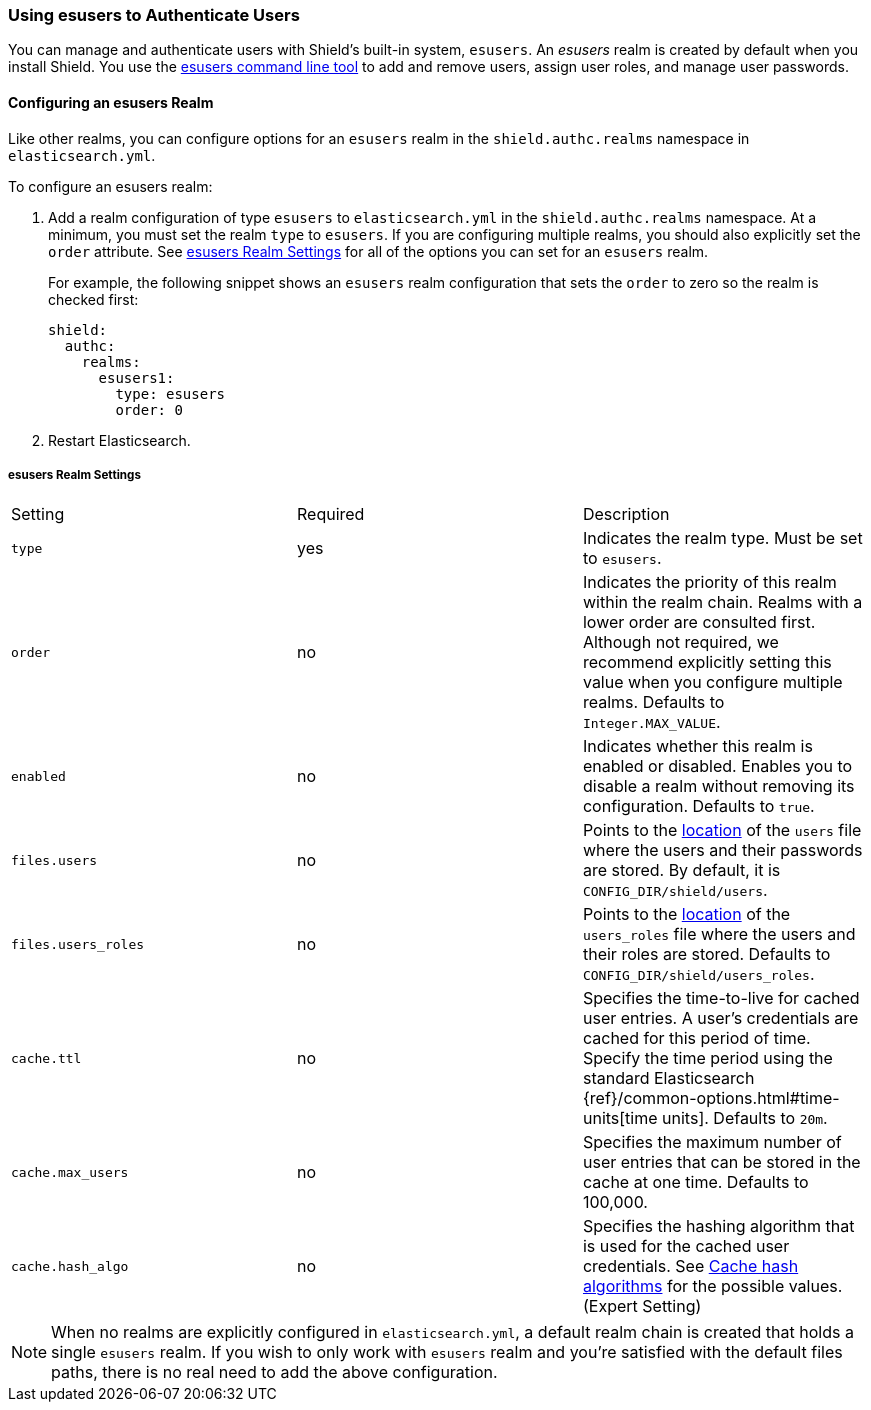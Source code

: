 [[esusers]]
=== Using esusers to Authenticate Users

You can manage and authenticate users with Shield's built-in system, `esusers`. 
An _esusers_ realm is created by default when you install Shield. You use the 
<<managing-users, esusers command line tool>> to add and remove users, assign user roles, 
and manage user passwords. 

==== Configuring an esusers Realm

Like other realms, you can configure options for an `esusers` realm in the 
`shield.authc.realms` namespace in `elasticsearch.yml`. 

To configure an esusers realm:

. Add a realm configuration of type `esusers` to `elasticsearch.yml` in the 
`shield.authc.realms` namespace. At a minimum, you must set the realm 
`type` to `esusers`. If you are configuring multiple realms, you 
should also explicitly set the `order` attribute. See <<esusers-settings, esusers Realm Settings>>
for all of the options you can set for an `esusers` realm.
+ 
For example, the following snippet shows an `esusers` realm  configuration that sets the `order` to
zero so the realm is checked first:
+
[source, yaml]
------------------------------------------------------------
shield:
  authc:
    realms:
      esusers1:
        type: esusers
        order: 0
------------------------------------------------------------

. Restart Elasticsearch.

[[esusers-settings]]
===== esusers Realm Settings

|=======================
| Setting                        | Required  | Description
| `type`                         | yes       | Indicates the realm type. Must be set to `esusers`.
| `order`                        | no        | Indicates the priority of this realm within the realm 
                                           	   chain. Realms with a lower order are consulted first. 
                                               Although not required, we recommend explicitly
                                           	   setting this value when you configure multiple realms. 
                                          	   Defaults to `Integer.MAX_VALUE`.
| `enabled`                      | no        | Indicates whether this realm is enabled or disabled. 
                                           	   Enables you to disable a realm without removing its 
                                           	   configuration. Defaults to `true`.
| `files.users`                  | no        | Points to the <<ref-shield-files-location,location>> 
											   of the `users` file where the users and their passwords 
											   are stored. By default, it is `CONFIG_DIR/shield/users`.
| `files.users_roles`            | no        | Points to the <<ref-shield-files-location,location>> 
											   of the `users_roles` file where the users and their 
											   roles are stored. Defaults to
											   `CONFIG_DIR/shield/users_roles`.
| `cache.ttl`                | no        	 | Specifies the time-to-live for cached user entries. A 
                                          	   user's credentials are cached for this period of time. 
                                           	   Specify the time period using the standard Elasticsearch 
                                          	   {ref}/common-options.html#time-units[time units]. 
                                           	   Defaults to `20m`.
| `cache.max_users`          | no        	 | Specifies the maximum number of user entries that can be 
                                           	   stored in the cache at one time. Defaults to 100,000.
| `cache.hash_algo`          | no        	 | Specifies the hashing algorithm that is used for the 
                                          	   cached user credentials. See <<cache-hash-algo, 
                                           	   Cache hash algorithms>> for the possible values.
                                           	   (Expert Setting) 
|=======================

NOTE: When no realms are explicitly configured in `elasticsearch.yml`, a default realm chain is 
	  created that holds a single `esusers` realm. If you wish to only work with `esusers` realm 
	  and you're satisfied with the default files paths, there is no real need to add the above 
	  configuration.
